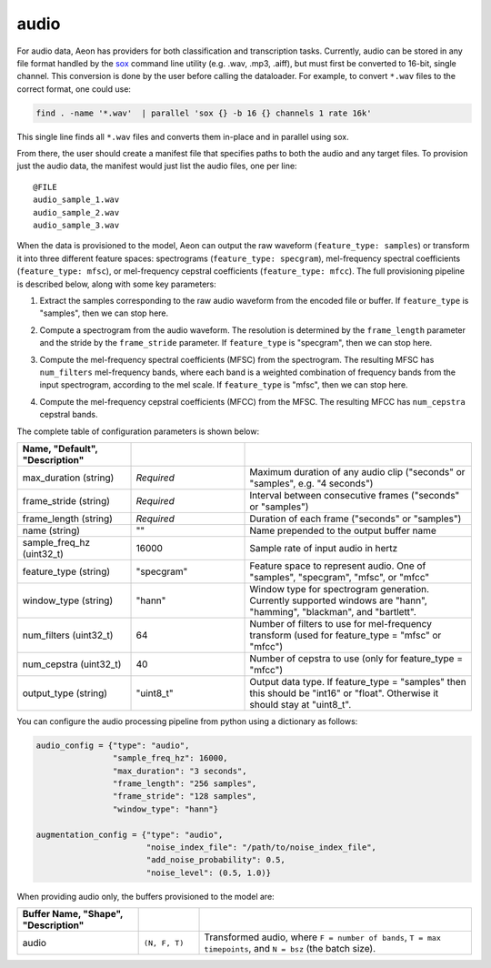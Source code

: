 .. ---------------------------------------------------------------------------
.. Copyright 2017 Nervana Systems Inc.
.. Licensed under the Apache License, Version 2.0 (the "License");
.. you may not use this file except in compliance with the License.
.. You may obtain a copy of the License at
..
..      http://www.apache.org/licenses/LICENSE-2.0
..
.. Unless required by applicable law or agreed to in writing, software
.. distributed under the License is distributed on an "AS IS" BASIS,
.. WITHOUT WARRANTIES OR CONDITIONS OF ANY KIND, either express or implied.
.. See the License for the specific language governing permissions and
.. limitations under the License.
.. ---------------------------------------------------------------------------

audio
=====

For audio data, Aeon has providers for both classification and transcription tasks. Currently, audio can be stored in any file format handled by the sox_ command line utility (e.g. .wav, .mp3, .aiff), but must first be converted to 16-bit, single channel. This conversion is done by the user before calling the dataloader. For example, to convert ``*.wav`` files to the correct format, one could use:

.. code-block:: bash

    find . -name '*.wav'  | parallel 'sox {} -b 16 {} channels 1 rate 16k'

This single line finds all ``*.wav`` files and converts them in-place and in parallel using sox.

From there, the user should create a manifest file that specifies paths to both the audio and any target files. To provision just the audio data, the manifest would just list the audio files, one per line::

    @FILE
    audio_sample_1.wav
    audio_sample_2.wav
    audio_sample_3.wav

When the data is provisioned to the model, Aeon can output the raw waveform (``feature_type: samples``) or transform it into three different feature spaces: spectrograms (``feature_type: specgram``), mel-frequency spectral coefficients (``feature_type: mfsc``), or mel-frequency cepstral coefficients (``feature_type: mfcc``). The full provisioning pipeline is described below, along with some key parameters:

1.  Extract the samples corresponding to the raw audio waveform from the encoded file or buffer. If ``feature_type`` is "samples", then we can stop here.

.. image:: spectrogram.png
    :scale: 20 %
    :align: center
    :alt: "Spectrogram"

2. Compute a spectrogram from the audio waveform. The resolution is determined by the ``frame_length`` parameter and the stride by the ``frame_stride`` parameter. If ``feature_type`` is "specgram", then we can stop here.

.. image:: mfsc.png
    :scale: 20 %
    :align: center
    :alt: "Mel-frequency spectral coefficients"

3. Compute the mel-frequency spectral coefficients (MFSC) from the spectrogram. The resulting MFSC has ``num_filters`` mel-frequency bands, where each band is a  weighted combination of frequency bands from the input spectrogram, according to the mel scale. If ``feature_type`` is "mfsc", then we can stop here.

.. image:: mfcc.png
    :scale: 20 %
    :align: center
    :alt: "Mel-frequency cepstral coefficients"

4. Compute the mel-frequency cepstral coefficients (MFCC) from the MFSC. The resulting MFCC has ``num_cepstra`` cepstral bands.

The complete table of configuration parameters is shown below:

.. csv-table::
   :header: "Name", "Default", "Description"
   :widths: 20, 20, 40
   :delim: |
   :escape: ~

    max_duration (string)| *Required* | Maximum duration of any audio clip ("seconds" or "samples", e.g. "4 seconds")
    frame_stride (string)| *Required* | Interval between consecutive frames ("seconds" or "samples")
    frame_length (string)| *Required* | Duration of each frame ("seconds" or "samples")
    name (string) | ~"~" | Name prepended to the output buffer name
    sample_freq_hz (uint32_t)| 16000 | Sample rate of input audio in hertz
    feature_type (string)| ~"specgram~" | Feature space to represent audio. One of "samples", "specgram", "mfsc", or "mfcc"
    window_type (string)| ~"hann~" | Window type for spectrogram generation. Currently supported windows are "hann", "hamming", "blackman", and "bartlett".
    num_filters (uint32_t)| 64 | Number of filters to use for mel-frequency transform (used for feature_type = "mfsc" or "mfcc")
    num_cepstra (uint32_t)| 40 | Number of cepstra to use (only for feature_type = "mfcc")
    output_type (string)| ~"uint8_t~"| Output data type. If feature_type = "samples" then this should be "int16" or "float". Otherwise it should stay at "uint8_t".

You can configure the audio processing pipeline from python using a dictionary as follows:

.. code-block:: python

    audio_config = {"type": "audio",
                    "sample_freq_hz": 16000,
                    "max_duration": "3 seconds",
                    "frame_length": "256 samples",
                    "frame_stride": "128 samples",
                    "window_type": "hann"}

    augmentation_config = {"type": "audio",
                           "noise_index_file": "/path/to/noise_index_file",
                           "add_noise_probability": 0.5,
                           "noise_level": (0.5, 1.0)}

When providing audio only, the buffers provisioned to the model are:

.. csv-table::
   :header: "Buffer Name", "Shape", "Description"
   :widths: 20, 10, 45
   :delim: |
   :escape: ~

   audio | ``(N, F, T)`` | Transformed audio, where ``F = number of bands``, ``T = max timepoints``, and ``N = bsz`` (the batch size).

.. _sox: http://sox.sourceforge.net/
.. _neon: https://github.com/NervanaSystems/neon
.. _warp CTC: https://github.com/baidu-research/warp-ctc
